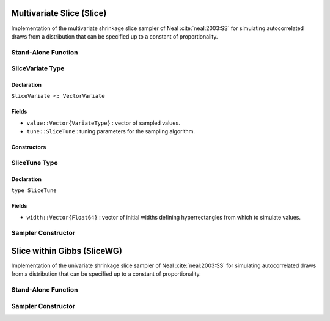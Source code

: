 .. index:: Sampling Functions; Multivariate Slice

Multivariate Slice (Slice)
--------------------------

Implementation of the multivariate shrinkage slice sampler of Neal :cite:`neal:2003:SS` for simulating autocorrelated draws from a distribution that can be specified up to a constant of proportionality.

Stand-Alone Function
^^^^^^^^^^^^^^^^^^^^

.. function:: slice!(v::SliceVariate, width::Vector{Float64}, logf::Function)

	Simulate one draw from a target distribution using a multivariate (shrinkage) slice sampler.  Parameters are assumed to be continuous, but may be constrained or unconstrained.
	
	**Arguments**
	
		* ``v`` : current state of parameters to be simulated.
		* ``width`` : vector of the same length as ``v``, defining initial widths of a hyperrectangle from which to simulate values.
		* ``logf`` : function to compute the log-transformed density (up to a normalizing constant) at ``v.value``.
		
	**Value**
	
		Returns ``v`` updated with simulated values and associated tuning parameters.
	
	.. _example-slice:
	
	**Example**

		The following example samples parameters in a simple linear regression model.  Details of the model specification and posterior distribution can be found in the :ref:`section-Supplement`.
		
		.. literalinclude:: slice.jl
			:language: julia


.. index:: SliceVariate

SliceVariate Type
^^^^^^^^^^^^^^^^^

Declaration
```````````

``SliceVariate <: VectorVariate``

Fields
``````

* ``value::Vector{VariateType}`` : vector of sampled values.
* ``tune::SliceTune`` : tuning parameters for the sampling algorithm.

Constructors
````````````

.. function:: SliceVariate(x::Vector{VariateType}, tune::SliceTune)
              SliceVariate(x::Vector{VariateType}, tune=nothing)

  	Construct a ``SliceVariate`` object that stores sampled values and tuning parameters for slice sampling.
	
	**Arguments**
	
		* ``x`` : vector of sampled values.
		* ``tune`` : tuning parameters for the sampling algorithm.  If ``nothing`` is supplied, parameters are set to their defaults.
		
	**Value**
	
		Returns a ``SliceVariate`` type object with fields pointing to the values supplied to arguments ``x`` and ``tune``.

.. index:: SliceTune

SliceTune Type
^^^^^^^^^^^^^^

Declaration
```````````

``type SliceTune``

Fields
``````
* ``width::Vector{Float64}`` : vector of initial widths defining hyperrectangles from which to simulate values.


Sampler Constructor
^^^^^^^^^^^^^^^^^^^^^^^

.. function:: Slice(params::Vector{Symbol}, width::Vector{T<:Real}; \
                transform::Bool=false)

	Construct an ``Sampler`` object for multivariate (shrinkage) slice sampling.  Parameters are assumed to be continuous, but may be constrained or unconstrained.
	
	**Arguments**
	
		*  ``params`` : stochastic nodes to be updated with the sampler.
		* ``width`` : vector of the same length as the combined elements of nodes ``params``, defining initial widths of a hyperrectangle from which to simulate values.
		* ``transform`` : whether to sample parameters on the link-transformed scale (unconstrained parameter space).  If ``true``, then constrained parameters are mapped to unconstrained space according to transformations defined by the :ref:`section-Stochastic` ``link()`` function, and ``width`` is interpreted as being relative to the unconstrained parameter space.  Otherwise, sampling is relative to the untransformed space.

	**Value**
	
		Returns an ``Sampler`` type object.

	**Example**
	
		See the :ref:`section-Examples` section.

.. index:: Sampling Functions; Slice within Gibbs

Slice within Gibbs (SliceWG)
----------------------------

Implementation of the univariate shrinkage slice sampler of Neal :cite:`neal:2003:SS` for simulating autocorrelated draws from a distribution that can be specified up to a constant of proportionality.

Stand-Alone Function
^^^^^^^^^^^^^^^^^^^^

.. function:: slicewg!(v::SliceVariate, width::Vector{Float64}, logf::Function)

	Simulate one draw from a target distribution using a univariate (shrinkage) slice-within-Gibbs sampler.  Parameters are assumed to be continuous, but may be constrained or unconstrained.
	
	**Arguments**
	
		* ``v`` : current state of parameters to be simulated.
		* ``width`` : vector of the same length as ``v``, defining initial intervals widths from which to simulate values.
		* ``logf`` : function to compute the log-transformed density (up to a normalizing constant) at ``v.value``.
		
	**Value**
	
		Returns ``v`` updated with simulated values and associated tuning parameters.
	
	.. _example-slicewg:
	
	**Example**

		The following example samples parameters in a simple linear regression model.  Details of the model specification and posterior distribution can be found in the :ref:`section-Supplement`.
		
		.. literalinclude:: slice.jl
			:language: julia
	
Sampler Constructor
^^^^^^^^^^^^^^^^^^^^^^^

.. function:: SliceWG(params::Vector{Symbol}, width::Vector{T<:Real}; \
                transform::Bool=false)

	Construct an ``Sampler`` object for univariate (shrinkage) slice-within-Gibbs sampling.  Parameters are assumed to be continuous, but may be constrained or unconstrained.
	
	**Arguments**
	
		*  ``params`` : stochastic nodes to be updated with the sampler.
		* ``width`` : vector of the same length as the combined elements of nodes ``params``, defining initial interval widths from which to simulate values.
		* ``transform`` : whether to sample parameters on the link-transformed scale (unconstrained parameter space).  If ``true``, then constrained parameters are mapped to unconstrained space according to transformations defined by the :ref:`section-Stochastic` ``link()`` function, and ``width`` is interpreted as being relative to the unconstrained parameter space.  Otherwise, sampling is relative to the untransformed space.

	**Value**
	
		Returns an ``Sampler`` type object.

	**Example**
	
		See the :ref:`section-Examples` section.
